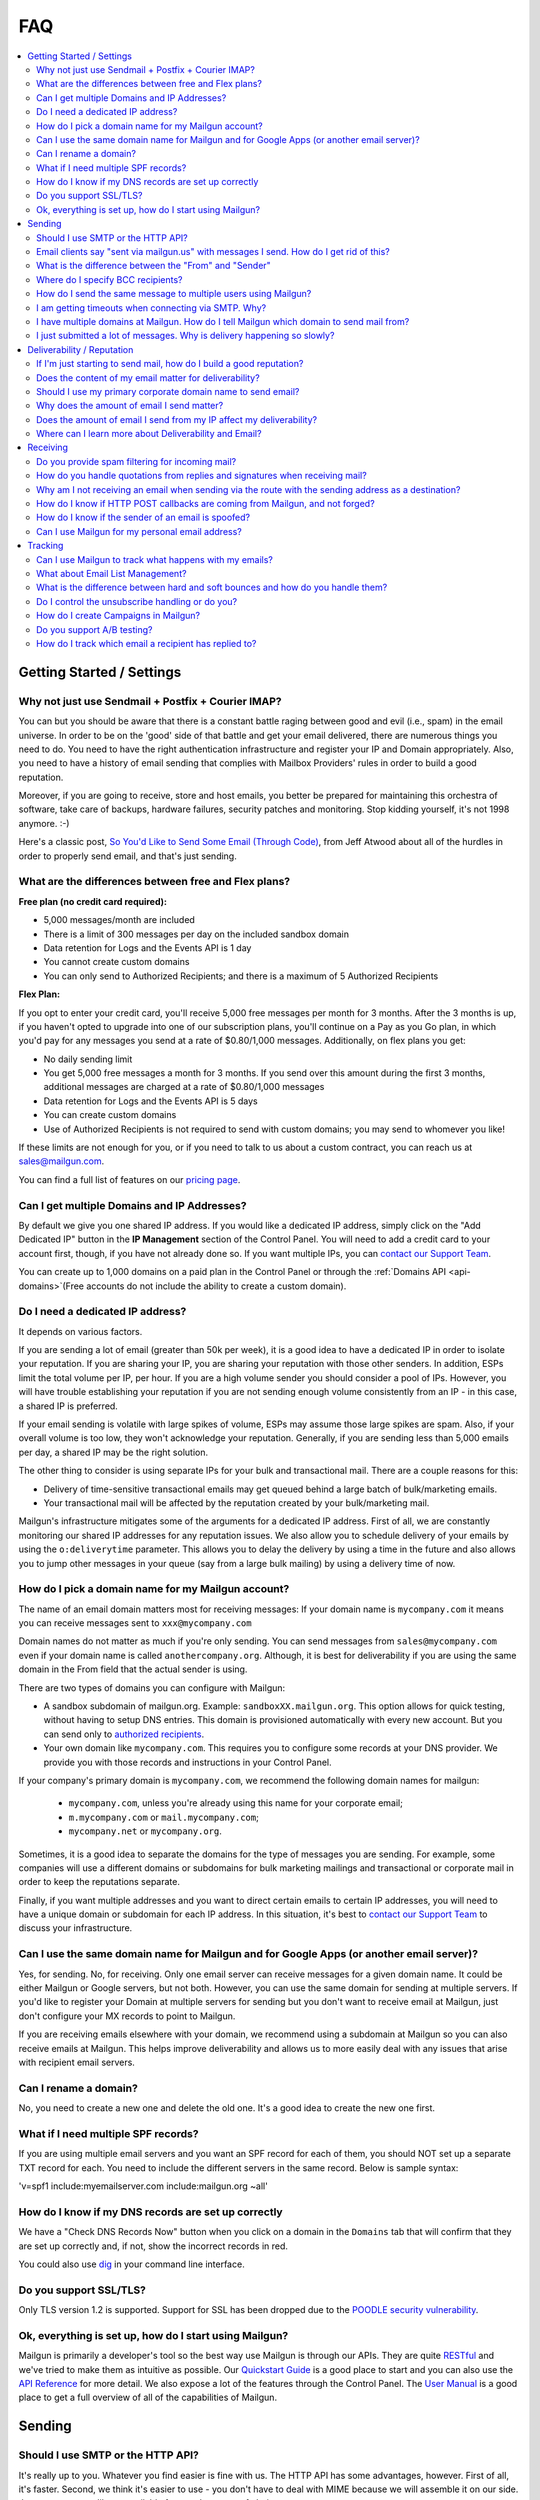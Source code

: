 .. _faqs:

FAQ
=============

.. contents::
    :local:
    :backlinks: none

Getting Started / Settings
~~~~~~~~~~~~~~~~~~~~~~~~~~~~~~~~~~~~~~~~~~~~~~~~~~~~~~~~~~~~~~~~~~~~~~~~~~~~~~~~~~~~~~~~~~~~~~~~~~~~~~~~~~~~~~

Why not just use Sendmail + Postfix + Courier IMAP?
**************************************************************************************************************

You can but you should be aware that there is a constant battle raging between good and evil (i.e., spam) in the email universe.  In order to be on the 'good' side of that battle and get your email delivered, there are numerous things you need to do.  You need to have the right authentication infrastructure and register your IP and Domain appropriately.  Also, you need to have a history of email sending that complies with Mailbox Providers' rules in order to build a good reputation.

Moreover, if you are going to receive, store and host emails, you better be prepared for maintaining this orchestra of software,
take care of backups, hardware failures, security patches and monitoring. Stop kidding yourself, it's not 1998 anymore. :-)

Here's a classic post, `So You'd Like to Send Some Email (Through Code)`_, from Jeff Atwood about all of the hurdles in order to properly send email, and that's just sending.

.. _So You'd Like to Send Some Email (Through Code): http://blog.codinghorror.com/so-youd-like-to-send-some-email-through-code/

What are the differences between free and Flex plans?
**************************************************************************************************************

**Free plan (no credit card required):**

* 5,000 messages/month are included
* There is a limit of 300 messages per day on the included sandbox domain
* Data retention for Logs and the Events API is 1 day
* You cannot create custom domains
* You can only send to Authorized Recipients; and there is a maximum of 5 Authorized Recipients

**Flex Plan:**

If you opt to enter your credit card, you'll receive 5,000 free messages per month for 3 months. After the 3 months is up, if you haven't opted to upgrade into one of our subscription plans, you'll continue on a Pay as you Go plan, in which you'd pay for any messages you send at a rate of $0.80/1,000 messages. Additionally, on flex plans you get:

* No daily sending limit
* You get 5,000 free messages a month for 3 months. If you send over this amount during the first 3 months, additional messages are charged at a rate of $0.80/1,000 messages
* Data retention for Logs and the Events API is 5 days
* You can create custom domains
* Use of Authorized Recipients is not required to send with custom domains; you may send to whomever you like!

If these limits are not enough for you, or if you need to talk to us about a custom contract, you can reach us at sales@mailgun.com.

You can find a full list of features on our `pricing page`_.

.. _pricing page: http://mailgun.com/pricing

Can I get multiple Domains and IP Addresses?
**************************************************************************************************************

By default we give you one shared IP address. If you would like a dedicated IP address, simply click on the "Add Dedicated IP" button in the **IP Management** section of the Control Panel. You will need to add a credit card to your account first, though, if you have not already done so. If you want multiple IPs, you can `contact our Support Team <https://app.mailgun.com/app/support>`_.

You can create up to 1,000 domains on a paid plan in the Control Panel or through the :ref:`Domains API <api-domains>`(Free accounts do not include the ability to create a custom domain).

Do I need a dedicated IP address?
**************************************************************************************************************

It depends on various factors.

If you are sending a lot of email (greater than 50k per week), it is a good idea to have a dedicated IP in order to isolate your reputation.  If you are sharing your IP, you are sharing your reputation with those other senders.  In addition, ESPs limit the total volume per IP, per hour.  If you are a high volume sender you should consider a pool of IPs.  However, you will have trouble establishing your reputation if you are not sending enough volume consistently from an IP - in this case, a shared IP is preferred.

If your email sending is volatile with large spikes of volume, ESPs may assume those large spikes are spam.  Also, if your overall volume is too low, they won't acknowledge your reputation.  Generally, if you are sending less than 5,000 emails per day, a shared IP may be the right solution.

The other thing to consider is using separate IPs for your bulk and transactional mail.  There are a couple reasons for this:

- Delivery of time-sensitive transactional emails may get queued behind a large batch of bulk/marketing emails.
- Your transactional mail will be affected by the reputation created by your bulk/marketing mail.

Mailgun's infrastructure mitigates some of the arguments for a dedicated IP address.  First of all, we are constantly monitoring our shared IP addresses for any reputation issues.  We also allow you to schedule delivery of your emails by using the ``o:deliverytime`` parameter.  This allows you to delay the delivery by using a time in the future and also allows you to jump other messages in your queue (say from a large bulk mailing) by using a delivery time of now.

How do I pick a domain name for my Mailgun account?
**************************************************************************************************************

The name of an email domain matters most for receiving messages:
If your domain name is ``mycompany.com`` it means you can receive messages sent
to ``xxx@mycompany.com``

Domain names do not matter as much if you're only sending. You can send messages
from ``sales@mycompany.com`` even if your domain name is called
``anothercompany.org``.  Although, it is best for deliverability if you are
using the same domain in the From field that the actual sender is using.

There are two types of domains you can configure with Mailgun:

* A sandbox subdomain of mailgun.org. Example: ``sandboxXX.mailgun.org``. This option allows for quick testing, without having to setup DNS entries. This domain is provisioned automatically with every new account. But you can send only to `authorized recipients <https://help.mailgun.com/hc/en-us/articles/217531258>`_.
* Your own domain like ``mycompany.com``.  This requires you to configure some records at your DNS provider. We provide you with those records and instructions in your Control Panel.

If your company's primary domain is ``mycompany.com``, we recommend the
following domain names for mailgun:

  - ``mycompany.com``, unless you're already using this name for your corporate
    email;
  - ``m.mycompany.com`` or ``mail.mycompany.com``;
  - ``mycompany.net`` or ``mycompany.org``.

Sometimes, it is a good idea to separate the domains for the type of messages
you are sending. For example, some companies will use a different domains or
subdomains for bulk marketing mailings and transactional or corporate mail in
order to keep the reputations separate.

Finally, if you want multiple addresses and you want to direct certain emails
to certain IP addresses, you will need to have a unique domain or subdomain for
each IP address.  In this situation, it's best to
`contact our Support Team <https://app.mailgun.com/app/support>`_ to discuss your
infrastructure.

Can I use the same domain name for Mailgun and for Google Apps (or another email server)?
**************************************************************************************************************

Yes, for sending. No, for receiving.  Only one email server can receive messages for a given domain name. It could be either
Mailgun or Google servers, but not both.  However, you can use the same domain for sending at multiple
servers.  If you'd like to register your Domain at multiple servers for sending but you don't
want to receive email at Mailgun, just don't configure your MX records to point to Mailgun.

If you are receiving emails elsewhere with your domain, we recommend using a subdomain at Mailgun so you can also receive emails at Mailgun. This helps improve deliverability and allows us to more easily deal with any issues that arise with recipient email servers.

Can I rename a domain?
**************************************************************************************************************

No, you need to create a new one and delete the old one.  It's a good idea to create the new one first.

What if I need multiple SPF records?
**************************************************************************************************************

If you are using multiple email servers and you want an SPF record for each of them, you should NOT set up a separate TXT record for each.  You need to include the different servers in the same record.  Below is sample syntax:

'v=spf1 include:myemailserver.com include:mailgun.org ~all'

How do I know if my DNS records are set up correctly
**************************************************************************************************************

We have a "Check DNS Records Now" button when you click on a domain in the ``Domains`` tab that will confirm that they are set up correctly and, if not, show the incorrect records in red.

You could also use `dig`_ in your command line interface.

.. _dig: http://en.wikipedia.org/wiki/Domain_Information_Groper

Do you support SSL/TLS?
**************************************************************************************************************

Only TLS version 1.2 is supported. Support for SSL has been dropped due to the `POODLE security vulnerability`_.

.. _POODLE security vulnerability: http://status.mailgun.com/incidents/9g4kmgh00y5x

Ok, everything is set up, how do I start using Mailgun?
**************************************************************************************************************

Mailgun is primarily a developer's tool so the best way use Mailgun is through our APIs.  They are quite `RESTful`_ and we've tried to make them as intuitive as possible.  Our `Quickstart Guide`_ is a good place to start and you can also use the `API Reference`_ for more detail.  We also expose a lot of the features through the Control Panel.  The `User Manual`_ is a good place to get a full overview of all of the capabilities of Mailgun.

.. _RESTful: http://en.wikipedia.org/wiki/REST
.. _Quickstart Guide: http://documentation.mailgun.com/quickstart.html
.. _API Reference: http://documentation.mailgun.com/api_reference.html
.. _User Manual: http://documentation.mailgun.com/user_manual.html


Sending
~~~~~~~~~~~~~~~~~~~~~~~~~~~~~~~~~~~~~~~~~~~~~~~~~~~~~~~~~~~~~~~~~~~~~~~~~~~~~~~~~~~~~~~~~~~~~~~~~~~~~~~~~~~~~~

Should I use SMTP or the HTTP API?
**************************************************************************************************************

It's really up to you. Whatever you find easier is fine with us.  The HTTP API has some advantages, however.  First of all, it's faster.  Second, we think it's easier to use - you don't have to deal with MIME because we will assemble it on our side.  Just use a request library available for your language of choice.

Email clients say "sent via mailgun.us" with messages I send.  How do I get rid of this?
**************************************************************************************************************

Check the following:

* You have a custom domain defined in the ``Domains`` tab of the Control Panel.
* You've setup the DKIM DNS record (provided in the Control Panel, ``Domains`` tab).
* You're authenticating (SMTP) or posting (API) against the custom domain. (e.g. https://api.mailgun.net/v3/youcustomdomain.com/messages)

If you're still seeing "via mailgun.org", please `contact our Support Team <https://app.mailgun.com/app/support>`_ and we'll investigate.

What is the difference between the "From" and "Sender"
**************************************************************************************************************

Each message you send out has both the sender and from address. Simply put, the sender domain
is what the receiving email server sees when initiating the session, and the from address is what your
recipients will see. For better deliverability it is recommended to use the same from
domain as the sender, but it is not required.

You can technically set the from field to be whatever you like.  The sender must always be one of your Mailgun domains.

Where do I specify BCC recipients?
**************************************************************************************************************

BCC functionality works like this: specify a BCC recipient in the recipients list when sending,
but do not include their address in the "To" or "CC" fields.  You could also use the API, which has a
specific BCC parameter.

How do I send the same message to multiple users using Mailgun?
**************************************************************************************************************

Mailgun supports the ability send to a group of recipients through a single API call or SMTP session. This is achieved by either:

* Using Batch Sending by specifying multiple recipient email addresses as to parameters and using Recipient Variables.
* Using Mailing Lists with Template Variables.

See the :ref:`batch-sending` section of the :ref:`user-manual` for more information.

I am getting timeouts when connecting via SMTP. Why?
**************************************************************************************************************

Most often, this is caused by internet service providers ("ISP") blocking port #25. This tends to happen if you are
using a residential ISP.

To check this, try running telnet in command line::

    telnet smtp.mailgun.org 25

If port 25 is not blocked, you should see something like this::

    Trying 174.37.214.195...
    Connected to mxa.mailgun.org.
    Escape character is '^]'.
    220 mxa.mailgun.org (Mailgun)

If you don't see this, then you are being blocked.  There are a couple workarounds:
  * Send using our HTTP API
  * Try using port #587 or #2525

I have multiple domains at Mailgun.  How do I tell Mailgun which domain to send mail from?
**************************************************************************************************************

For SMTP, you have an SMTP username and password for each domain you have registered at Mailgun.
To send mail from a particular domain, just use the appropriate credentials.  For the API, the domain is one
of the parameters in the URI.

I just submitted a lot of messages. Why is delivery happening so slowly?
**************************************************************************************************************

There are many factors that can affect the speed of delivery.
1. Your established reputation for the domain and IPs on your account.
2. The total number of IPs allocated to your account.
3. The content quality for the emails being sent.

For newly allocated IPs, Mailgun protects and improves the reputation by gradually increasing sending rates. This means, as time passes, with high quality traffic, being sent from your IPs, your sending rates will increase automatically. If you're seeing slow delivery, please contact us... We'll evaluate your account configuration to ensure it is configured for handling the volume you require.

Deliverability / Reputation
~~~~~~~~~~~~~~~~~~~~~~~~~~~~~~~~~~~~~~~~~~~~~~~~~~~~~~~~~~~~~~~~~~~~~~~~~~~~~~~~~~~~~~~~~~~~~~~~~~~~~~~~~~~~~~

If I'm just starting to send mail, how do I build a good reputation?
**************************************************************************************************************

The way to think about your email reputation is much like your credit score.  When you haven't sent any email, you don't have a bad reputation but you don't have a good one, either.  Also, no ESP is going to allow you to send a million emails to their mailboxes, much like no one is going to give you a credit card with a huge credit limit when you graduate from college.  There needs to be a history of performance for you to create a reputation.  We use algorithms for our new senders that automatically queues your email and sends them at rates that makes the ESPs happy, increasing those rates as your sending reputation grows.

Some of the factors that help you build a good reputation faster and increase deliverability are:

- Limited spam complaints and bounces.
- Including the ability for recipients to unsubscribe.
- Recipients interacting with your emails in a good way: reading, replying, forwarding and adding your addresses to their contacts.
- Following ESPs' guidelines on sending rates.
- Paying attention to ESPs' feedback to slow or stop sending for a period of time.
- Having good content (see below for more guidance on content).

Also, consider letting your users to reply to your emails. Having a meaningful email conversations with your audience will do wonders for your reputation as a member of email community.



Does the content of my email matter for deliverability?
**************************************************************************************************************

Absolutely.  Ideally, you send email that people want.  That's over half the battle.  In addition, you should make your
content interesting and relevant to the recipient.

There are a few things to keep in mind about your email content. First, we suggest setting up a test mailbox at http://www.mail-tester.com. Mail-Tester will provide you with a full analysis of your email for free. Here are some other things to consider:

- Personalize your emails.  Make sure to include the recipient's address in the "To:" field and include his/her name in the greeting.
- It is best to send multi-part emails using both text and HTML or text only. Sending HTML only email is not well received by ESPs. Also, remember that ESPs generally block images by default so HTML only will not look very good unless users are proactive about enabling images.
- Test how your html email looks across all email clients and browsers. Litmus_ and `Return Path`_ have tools to do this.
- Make your content relevant and targeted to the recipient. There are even tools like `Movable Ink`_ that let you dynamically update your content after it is delivered.
- The higher the text to link and text to image ratios, the better. Too many links and images trigger spam flags at ESPs.
- Misspellings, spammy words (buy now!, Free!) are big spam flags, as are ALL CAPS AND EXCLAMATION MARKS!!!!!!!!!!!!!
- The from field in your emails should match the domain you are sending from. Hotmail is particularly focused on this.
- Make sure you are using unsubscribe links and headers in your emails. Many ESPs (particularly Hotmail) pay attention to this and if they are not there, you are likely to get filtered. You can always use Mailgun’s auto unsubscribe handling if you don’t want to deal with this on your end.
- Include your physical mailing address.  CAN-SPAM requires an unsubscribe link and a physical mailing list.  It is also a good idea to provide a link to your privacy policy.
- Gmail pays particularly close attention to Message ID and Received headers. Message IDs that are formed incorrectly (without brackets <> and with wrong domain after @) can make Gmail think you are a spammer. The simplest way to create the right Message ID is to not set Message ID at all. Then Mailgun will create a perfect Message ID for you. Also, if you use the HTTP API, Mailgun will deal with all of this for you.
- Links should include the domain that is sending the email. Also, popular url shorteners can be a bad idea because they are frequently used by spammers.
- Long links may cause bounces.  Some ESPs will block emails with links (or any consecutive text) longer than 99 characters.
- A/B test your emails to optimize recipient engagement. Subject lines are particularly important. You can use Mailgun’s tagging and tracking statistics in order to measure A/B testing and improve your content.

.. _Movable Ink: http://movableink.com/
.. _Litmus: http://litmus.com/
.. _Return Path: http://www.returnpath.com

Should I use my primary corporate domain name to send email?
**************************************************************************************************************

You can, but remember that your reputation is tied to your domain name as well as the IP address.  If you are in danger of being classified as a 'bad' sender of email, you will be affecting your domain reputation, which is very hard to recover from. It may be safer to use a completely separate domain (not a subdomain of your primary corporate domain) for sending marketing or even transactional email if you are worried about issues with domain reputation.

Why does the amount of email I send matter?
**************************************************************************************************************

Rate limiting allows ESPs proper time to process and filter spam and ensure that transactional email doesn't get backed up. Without rate limiting in place, ESPs would be even more overwhelmed than they already are. The ESPs all have different sending limits on a per hour, per day basis. Once you hit thresholds with the rate limits, send too much spam, or have any number of other issues, the ISP may start returning error messages. Some ESPs will want you to slow down the sending, stop sending for a period of time, or change your habits (due to bad engagement, bad reputation, etc). We automatically adjust your sending rates according to the feedback from these ESPs to keep you in their good graces.

Generally, these rate limits are on a per IP address basis.  `Contact our Support Team <https://app.mailgun.com/app/support>`_ if you wish to purchase additional dedicated
IP addresses for your account.

Does the amount of email I send from my IP affect my deliverability?
**************************************************************************************************************

Yes. Generally speaking, you don't want too few IPs, in case you experience more volume than you expect and you don't want so many IPs that you look suspicious or spread out your volume over too many IPs. There has to be a balance of volume to IP/domain. Sending too much volume from an IP, sending from too many IPs or sending too little from a range of IPs can all lead to deliverability issues.

Where can I learn more about Deliverability and Email?
**************************************************************************************************************

One of the best resources is the blog `Word to the Wise`_.  Also, `Return Path`_ is a service that enhances deliverability and they publish a lot of great information through their blog and white papers.  Below is are some best practices from the major ESPs.

- `AOL Best Practices`_
- `Gmail Best Practices`_
- `Hotmail Best Practices`_
- `Yahoo Best Practices`_

.. _Word to the Wise: http://blog.wordtothewise.com/
.. _AOL Best Practices: https://postmaster.aol.com/best-practices
.. _Yahoo Best Practices: https://help.yahoo.com/kb/postmaster/practices-senders-sln3435.html
.. _Hotmail Best Practices: http://mail.live.com/mail/policies.aspx
.. _Gmail Best Practices: https://support.google.com/mail/answer/81126?hl=en

Receiving
~~~~~~~~~~~~~~~~~~~~~~~~~~~~~~~~~~~~~~~~~~~~~~~~~~~~~~~~~~~~~~~~~~~~~~~~~~~~~~~~~~~~~~~~~~~~~~~~~~~~~~~~~~~~~~

Do you provide spam filtering for incoming mail?
**************************************************************************************************************

Yes. Click on your domain in the `Control Panel <https://app.mailgun.com/app/domains>`_ and enable
our spam filtering service.

.. _Log In: https://app.mailgun.com/sessions/new

How do you handle quotations from replies and signatures when receiving mail?
**************************************************************************************************************

We parse them and provide parameters for you to handle them as you wish.  Please take a look at our :ref:`user-manual`
or :ref:`api-reference` to see more details on the parameters we provide.

Why am I not receiving an email when sending via the route with the sending address as a destination?
**************************************************************************************************************

You're most likely using GMail for sending your message. From GMail's
documentation (https://support.google.com/mail/troubleshooter/2935079?rd=1):

Finally, if you're sending mail to a mailing list that you subscribe to, those
messages will only appear in 'Sent Mail.' This behavior also occurs when sending to
an email address that automatically forwards mail back to your Gmail address.
To test forwarding addresses or mailing lists, use a different email address to
send your message.

When a message from, say, ``bob@gmail.com`` goes through a
route::

    test@mailgun-domain.com -> bob@gmail.com

When this message arrives to GMail, it will have ``bob@gmail.com``
as both sender and recipient, therefore GMail will not show it.

In other words GMail does not show you messages you sent to yourself.

The other possibility is that the address had previously experienced a Hard
Bounce and is on the 'do not send' list.  Check the ``Suppressions`` tab of your
Control Panel for a list of these addresses and remove the address in question if
it is there.

How do I know if HTTP POST callbacks are coming from Mailgun, and not forged?
**************************************************************************************************************

Mailgun allows you to check the authenticity of its requests by providing three
additional parameters in every HTTP POST request it makes. Please take a look
at our `webhooks documentation`_ for more information.

.. _webhooks documentation: http://documentation.mailgun.com/user_manual.html#events-webhooks

How do I know if the sender of an email is spoofed?
**************************************************************************************************************

There is no 100% guarantee. However, there are some good clues. Mailgun provides
DKIM and SPF verification for incoming mail, which is shown in the MIME headers
once spam filtering is enabled in the `Control Panel`_. This way you can at least
know if the message is coming from an authenticated server.

Can I use Mailgun for my personal email address?
**************************************************************************************************************

It's not recommended. Honestly, there are plenty of hosted email services better suited for this than Mailgun: Gmail, Google Apps, Outlook, etc. Mailgun is meant to be a tool for developers and their applications.

Tracking
~~~~~~~~~~~~~~~~~~~~~~~~~~~~~~~~~~~~~~~~~~~~~~~~~~~~~~~~~~~~~~~~~~~~~~~~~~~~~~~~~~~~~~~~~~~~~~~~~~~~~~~~~~~~~~

Can I use Mailgun to track what happens with my emails?
**************************************************************************************************************

Yep, Mailgun tracks all of the typical events that occur with emails: Opens, Link Clicks, Bounces, Unsubscribes and
Spam Complaints.  We make that data available to you via the Control Panel or through the API.  In addition, you can
set up webhooks and we will post events to your URL. Take a look at our `tracking documentation`_ for more information.

.. _tracking documentation: http://documentation.mailgun.com/user_manual.html#tracking-messages

What about Email List Management?
**************************************************************************************************************

Mailgun does have features to help you with list management.  First of all, we will not deliver again to recipients that
have hard bounced, unsubscribed, or complained of spam.  This is to maintain your email reputation.  You can remove emails from these
do not send lists if it was a temporary issue.  You can always access this information via the API or Control Panel to update
your lists.

What is the difference between hard and soft bounces and how do you handle them?
**************************************************************************************************************

You can think of hard bounces like permanent errors and soft bounces as temporary errors.  We will stop attempting delivery after one hard bounce.  With soft bounces, we keep trying to deliver but eventually we will stop trying to delivery in accordance with the receiving ESP's feedback.

Do I control the unsubscribe handling or do you?
**************************************************************************************************************

It's up to you.  You can use Mailgun's unsubscribe handling.  You can include our unsubscribe variables: ``%unsubscribe_url%`` (for the entire domain) and ``%tag_unsubscribe_url%`` (for just emails with this tag) and we will take care of the unsubscribe handling for you.  Take a look at our `unsubscribe documentation`_ for more information.

.. _unsubscribe documentation: http://documentation.mailgun.com/user_manual.html#unsubscribes

How do I create Campaigns in Mailgun?
**************************************************************************************************************

It's very simple, just tag your emails with the appropriate ``o:tag`` parameter and Mailgun will group all of the events that occur to emails with that tag. Our analytics reports include those tags as one of the dimensions by which you can view and filter data.  You can have multiple tags per email and up to 4,000 total tags.  Take a look at our `tagging documentation`_ for more information.

.. _tagging documentation: http://documentation.mailgun.com/user_manual.html#tagging

Do you support A/B testing?
**************************************************************************************************************

Since creating a campaign is as easy as including an arbitrary tag, yes.  You can easily view which campaign is performing best by viewing the data grouped by tag in the ``Analytics`` tab of the Mailgun control panel.

How do I track which email a recipient has replied to?
**************************************************************************************************************

This has been a popular question, so we wrote a `blog post`_ about it.  Basically, the Message-ID in the original email is included in the In-Reply-To header in the reply email.  So you can use that to track which specific email was replied to.  Mailgun will automatically include a unique Message-ID or you can set your own.

.. _blog post: https://www.mailgun.com/blog/tracking-replies-in-mailgun-or-any-other-email/
